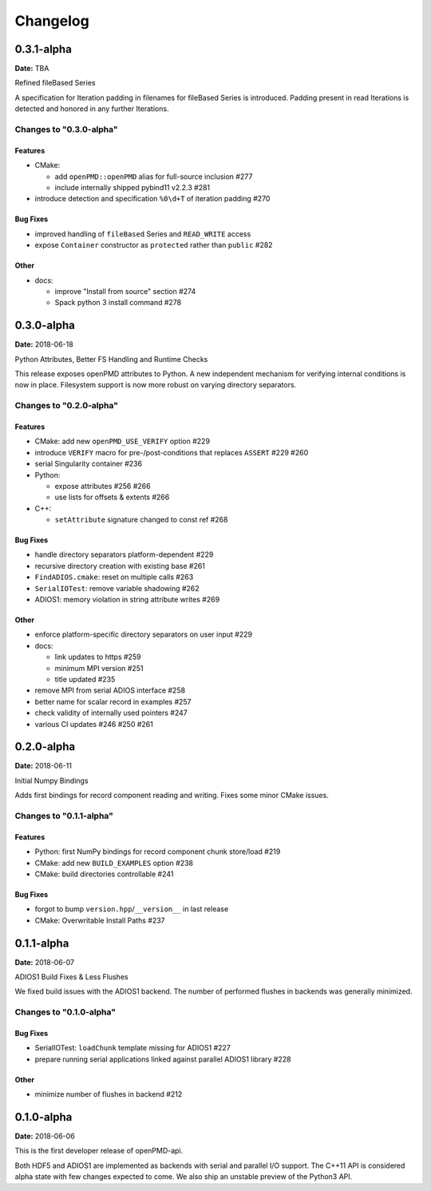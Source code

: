 .. _install-changelog:

Changelog
=========

0.3.1-alpha
-----------
**Date:** TBA

Refined fileBased Series

A specification for Iteration padding in filenames for fileBased Series is introduced.
Padding present in read Iterations is detected and honored in any further Iterations.

Changes to "0.3.0-alpha"
^^^^^^^^^^^^^^^^^^^^^^^^

Features
""""""""

- CMake:

  - add ``openPMD::openPMD`` alias for full-source inclusion #277
  - include internally shipped pybind11 v2.2.3 #281
- introduce detection and specification ``%0\d+T`` of iteration padding #270

Bug Fixes
"""""""""

- improved handling of ``fileBased`` Series and ``READ_WRITE`` access
- expose ``Container`` constructor as ``protected`` rather than ``public`` #282

Other
"""""

- docs:

  - improve "Install from source" section #274
  - Spack python 3 install command #278


0.3.0-alpha
-----------
**Date:** 2018-06-18

Python Attributes, Better FS Handling and Runtime Checks

This release exposes openPMD attributes to Python.
A new independent mechanism for verifying internal conditions is now in place.
Filesystem support is now more robust on varying directory separators.

Changes to "0.2.0-alpha"
^^^^^^^^^^^^^^^^^^^^^^^^

Features
""""""""

- CMake: add new ``openPMD_USE_VERIFY`` option #229
- introduce ``VERIFY`` macro for pre-/post-conditions that replaces ``ASSERT`` #229 #260
- serial Singularity container #236
- Python:

  - expose attributes #256 #266
  - use lists for offsets & extents #266
- C++:

  - ``setAttribute`` signature changed to const ref #268

Bug Fixes
"""""""""

- handle directory separators platform-dependent #229
- recursive directory creation with existing base #261
- ``FindADIOS.cmake``: reset on multiple calls #263
- ``SerialIOTest``: remove variable shadowing #262
- ADIOS1: memory violation in string attribute writes #269

Other
"""""

- enforce platform-specific directory separators on user input #229
- docs:

  - link updates to https #259
  - minimum MPI version #251
  - title updated #235
- remove MPI from serial ADIOS interface #258
- better name for scalar record in examples #257
- check validity of internally used pointers #247
- various CI updates #246 #250 #261


0.2.0-alpha
-----------
**Date:** 2018-06-11

Initial Numpy Bindings

Adds first bindings for record component reading and writing.
Fixes some minor CMake issues.

Changes to "0.1.1-alpha"
^^^^^^^^^^^^^^^^^^^^^^^^

Features
""""""""

- Python: first NumPy bindings for record component chunk store/load #219
- CMake: add new ``BUILD_EXAMPLES`` option #238
- CMake: build directories controllable #241

Bug Fixes
"""""""""

- forgot to bump ``version.hpp``/``__version__`` in last release
- CMake: Overwritable Install Paths #237


0.1.1-alpha
-----------
**Date:** 2018-06-07

ADIOS1 Build Fixes & Less Flushes

We fixed build issues with the ADIOS1 backend.
The number of performed flushes in backends was generally minimized.

Changes to "0.1.0-alpha"
^^^^^^^^^^^^^^^^^^^^^^^^

Bug Fixes
"""""""""

- SerialIOTest: ``loadChunk`` template missing for ADIOS1 #227
- prepare running serial applications linked against parallel ADIOS1 library #228

Other
"""""

- minimize number of flushes in backend #212


0.1.0-alpha
-----------
**Date:** 2018-06-06

This is the first developer release of openPMD-api.

Both HDF5 and ADIOS1 are implemented as backends with serial and parallel I/O support.
The C++11 API is considered alpha state with few changes expected to come.
We also ship an unstable preview of the Python3 API.
